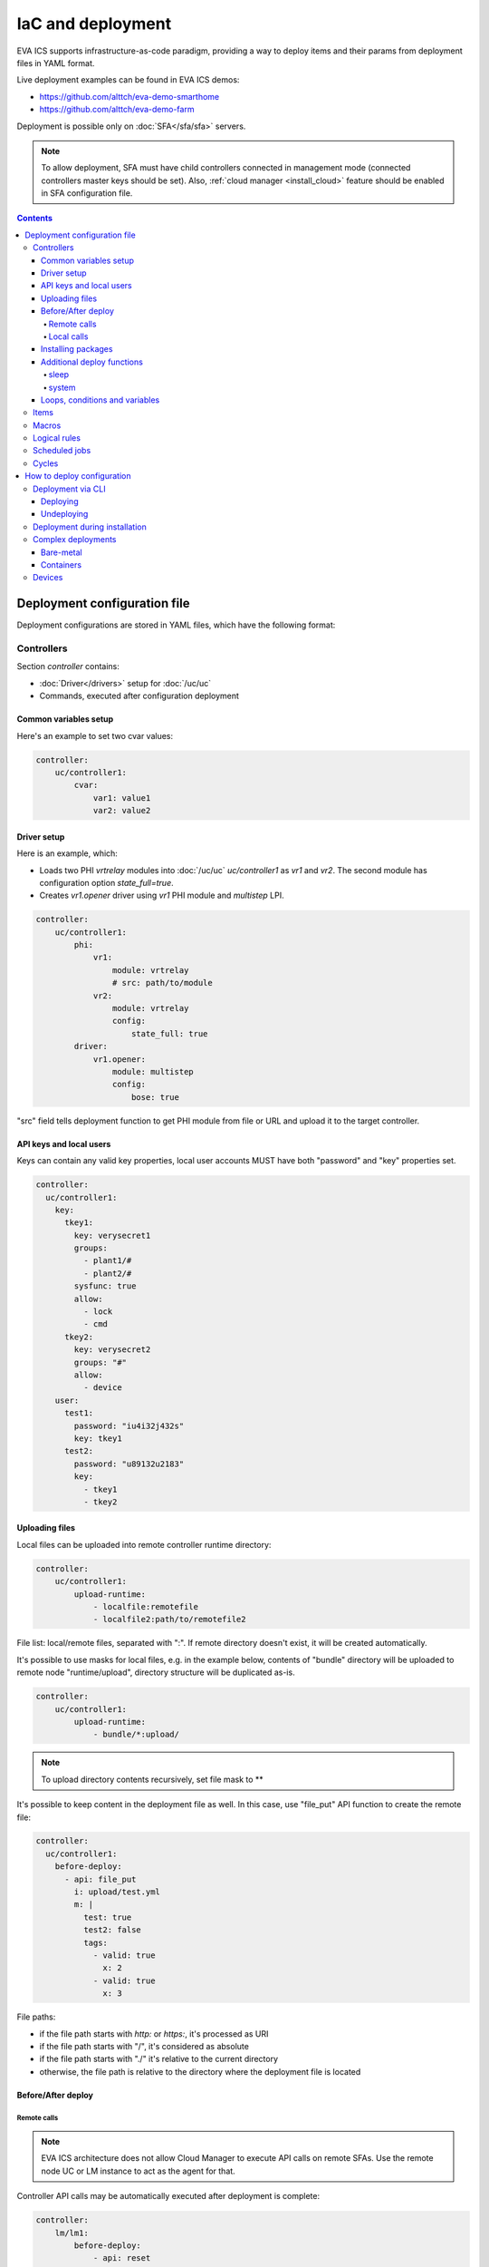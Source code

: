 IaC and deployment
******************

EVA ICS supports infrastructure-as-code paradigm, providing a way to deploy
items and their params from deployment files in YAML format.

Live deployment examples can be found in EVA ICS demos:

* https://github.com/alttch/eva-demo-smarthome
* https://github.com/alttch/eva-demo-farm

Deployment is possible only on :doc:`SFA</sfa/sfa>` servers.

.. note::

    To allow deployment, SFA must have child controllers connected in
    management mode (connected controllers master keys should be set). Also,
    :ref:`cloud manager <install_cloud>` feature should be enabled in SFA
    configuration file.

.. contents::

Deployment configuration file
=============================

Deployment configurations are stored in YAML files, which have the following
format:

Controllers
-----------

Section *controller* contains:

* :doc:`Driver</drivers>` setup for :doc:`/uc/uc`
* Commands, executed after configuration deployment

Common variables setup
~~~~~~~~~~~~~~~~~~~~~~

Here's an example to set two cvar values:

.. code:: yaml

    controller:
        uc/controller1:
            cvar:
                var1: value1
                var2: value2

Driver setup
~~~~~~~~~~~~

Here is an example, which:

* Loads two PHI *vrtrelay* modules into :doc:`/uc/uc` *uc/controller1* as *vr1*
  and *vr2*. The second module has configuration option *state_full=true*.
* Creates *vr1.opener* driver using *vr1* PHI module and *multistep* LPI.

.. code:: yaml

    controller:
        uc/controller1:
            phi:
                vr1:
                    module: vrtrelay
                    # src: path/to/module
                vr2:
                    module: vrtrelay
                    config:
                        state_full: true
            driver:
                vr1.opener:
                    module: multistep
                    config:
                        bose: true

"src" field tells deployment function to get PHI module from file or URL and
upload it to the target controller.

API keys and local users
~~~~~~~~~~~~~~~~~~~~~~~~

Keys can contain any valid key properties, local user accounts MUST have both
"password" and "key" properties set.

.. code:: yaml

    controller:
      uc/controller1:
        key:
          tkey1:
            key: verysecret1
            groups:
              - plant1/#
              - plant2/#
            sysfunc: true
            allow:
              - lock
              - cmd
          tkey2:
            key: verysecret2
            groups: "#"
            allow:
              - device
        user:
          test1:
            password: "iu4i32j432s"
            key: tkey1
          test2:
            password: "u89132u2183"
            key:
              - tkey1
              - tkey2

Uploading files
~~~~~~~~~~~~~~~

Local files can be uploaded into remote controller runtime directory:

.. code:: yaml

    controller:
        uc/controller1:
            upload-runtime:
                - localfile:remotefile
                - localfile2:path/to/remotefile2

File list: local/remote files, separated with ":". If remote directory doesn't
exist, it will be created automatically.

It's possible to use masks for local files, e.g. in the example below, contents
of "bundle" directory will be uploaded to remote node "runtime/upload",
directory structure will be duplicated as-is.

.. code:: yaml

    controller:
        uc/controller1:
            upload-runtime:
                - bundle/*:upload/

.. note::

    To upload directory contents recursively, set file mask to \*\*

It's possible to keep content in the deployment file as well. In this case, use
"file_put" API function to create the remote file:

.. code:: yaml

    controller:
      uc/controller1:
        before-deploy:
          - api: file_put
            i: upload/test.yml
            m: |
              test: true
              test2: false
              tags:
                - valid: true
                  x: 2
                - valid: true
                  x: 3

File paths:

* if the file path starts with *http:* or *https:*, it's processed as URI
* if the file path starts with "/", it's considered as absolute
* if the file path starts with "./" it's relative to the current
  directory
* otherwise, the file path is relative to the directory where the deployment
  file is located

Before/After deploy
~~~~~~~~~~~~~~~~~~~

Remote calls
^^^^^^^^^^^^

.. note::

    EVA ICS architecture does not allow Cloud Manager to execute API calls on
    remote SFAs. Use the remote node UC or LM instance to act as the agent for
    that.

Controller API calls may be automatically executed after deployment is
complete:

.. code:: yaml

    controller:
        lm/lm1:
            before-deploy:
                - api: reset
                  i: timers/timer1
            after-deploy:
                - { api: clear, i: timers/timer1 }
                - { api: reload_controller, i: uc/uc1 }
                - { api: reload_controller, i: uc/uc2 }
                - api: custom_fn
                  _pass: true
                  param1: 123
                  param2: "x"

API calls are always executed in the specified order, one-by-one, *api:* field
contains API function to execute, others specify function parameters. The
special parameter *_pass* in the last call allows deployment to ignore failed
API call (warning will be printed).

Custom API call timeout can be defined with special parameter *_timeout*.

.. note::

    It is usually recommended to call *reload_controller* for :doc:`/lm/lm` to
    let it instantly load newly deployed items from connected UCs for EVA ICS prior to 3.3.2.

    Starting from 3.3.2, if units or sensors were deployed, all LM PLCs, listed
    in "controller" section, are reloaded automatically. If a LM PLC has no
    deployment configuration, it should be listed as an empty dict:

    .. code:: yaml

        controller:
          lm/lm1: {}

Local calls
^^^^^^^^^^^

Sometimes it's useful to call local SFA function deployment process. This can
be done with directive "cm-api" which has the same format as "api" for remote
calls:

.. code:: yaml

    controller:
        lm/lm1:
            before-deploy:
                - api: reset
                  i: timers/timer1
                # just for a test
                - cm-api: reload_controller
                  i: lm/lm1

The local calls can be also merged into "local" controller section. The section
can contain any before/after deploy commands, which are executed on local SFA:

.. code:: yaml

    controller:
      local:
        after-deploy:
          - install-pkg: test.tgz
            o: { x: 2 }
            w: 5

The "local" section is always executed after all other controllers' sections.

.. _iac_pkg:

Installing packages
~~~~~~~~~~~~~~~~~~~

A :doc:`package</packages>` can be installed during any deployment stage.

Syntax:

.. code:: yaml

    controller:
      uc/uc1:
        after-deploy:
          - install-pkg: /path/to/package.tgz
            o: { x: 2 }
            w: 5


Additional deploy functions
~~~~~~~~~~~~~~~~~~~~~~~~~~~

sleep
^^^^^

Delays execution of next before/after deploy commands. E.g. let's reload remote
UC and wait 5 seconds until its core is restarted:

.. code:: yaml

    controller:
      uc/uc1:
        after-deploy:
          - api: shutdown_core
          - function: sleep
            args: [ 5 ]

system
^^^^^^

Executes (local) system command:

.. code:: yaml

    controller:
      uc/uc1:
        after-deploy:
          - function: system
            args: [ 'ls' ]

Loops, conditions and variables
~~~~~~~~~~~~~~~~~~~~~~~~~~~~~~~

Deployment files are pre-processed as `Jinja2
<https://jinja.palletsprojects.com/>`_ templates and may contain any valid
Jinja2 tags and variables.

It's also possible to import any external Python module with "import_module"
function:

.. code:: jinja

    {%- set io=import_module('io') %}
    {%- set units=io.open('units.list').readlines() %}
    unit:
      {%- for u in units %}
      {{ u.strip() }}:
        controller: uc/uc1
      {%- endfor %}

Items
-----

:doc:`/items` can be deployed with *unit*, *sensor* and *lvar* sections. All
sections are similar, the format is:

.. code:: yaml

    unit:
        group1/u1:
            controller: uc/uc1
            action_enabled: true
            update_interval: 0
            status: 0 # initial status, optional
            driver:
                id: vr1.default
                config:
                    port: 1

All child fields specify item properties, except:

* Field *controller* specifies controller, where item should be deployed
* For units and sensors, *driver* field may be used to assign driver to the
  item.

.. note::

    It is not necessary to list the target controller in "controller" section,
    unless it needs to be additionally configured (e.g. load
    drivers/PHIs)

If *action_exec* or *update_exec* values are started with *^* symbol, it tells
deployment tool to upload local file on the controller.

The second example shows how to deploy a sensor and logical variable:

.. code:: yaml

    sensor:
        group1/s1:
            controller: uc/uc1
            driver:
                id: somedriver.default
                config:
                    port: 1
            value: 77 # initial value, optional, initial status for sensor
                      # is not required (automatically set to 1 - enabled)

    lvar:
        group1/timer1:
            controller: lm/lm1
            expires: 30
            status: 0 # initial status, optional
            value: 77 # initial value, optional

Macros
------

:doc:`/lm/macros` are deployed in *lmacro* section:

.. code:: yaml

    lmacro:
        group1/macro1:
            controller: lm/lm1
            action_exec: ^macro1.py

All child fields specify item properties, except:

* Field *controller* specifies :doc:`/lm/lm`, where macro should be deployed

If field *action_exec* value is started with *^* symbol, it tells deployment
tool to upload local file on the controller.

.. note::

    To make deployment process more easy, it is recommended to start it in
    directory, where macro files are located.

Logical rules
-------------

:doc:`/lm/decision_matrix` can be configured with *dmatrix_rule* section.

Rule example:

.. code:: yaml

    dmatrix-rule:
      5ef9b8fd-d527-44ce-ae89-9629afd40d76:
          controller: lm/farm-scada
          description: light normal
          enabled: true
          oid: "sensor:#/ldr.value"
          condition: x = 1
          break_after_exec: true
          macro: stop_lamp
          macro_kwargs:
            lamp_id: 1

All child fields specify item properties, except:

* Field *controller* specifies :doc:`/lm/lm`, where rule should be configured

Rule UUID should be pre-generated with any UUID generator, e.g. with *uuidgen*
Linux console command.

Scheduled jobs
--------------

Jobs can be deployed the similar way as rules:

.. code:: yaml

    job:
      e407f61c-a251-455b-92bc-9eee9adcb93b:
        controller: lm/lab-ws2
        description: "scheduled job 1"
        enabled: true
        macro: do_scheduled_task
        macro_args: [ 'task1' ]
        every: "wednesday at 12:00"

Cycles
------

.. code:: yaml

    lcycle:
      test:
        controller: lm/lab-ws2
        description: "scheduled job 1"
        interval: 1
        macro: do_cycle1
        macro_args: [ 'task1' ]

How to deploy configuration
===========================

Currently there is no API functions for deploy EVA ICS configuration. The item
configuration can be deployed either via :doc:`CLI</cli>` or during
installation.

Deployment via CLI
------------------

Deploying
~~~~~~~~~

Deployment configuration can be applied using  *eva sfa cloud deploy* command.
When deployed with :doc:`CLI</cli>`, deployment file may contain variables.

Example:

.. code:: yaml

    unit:
        light/room1:
            controller: uc/{{ srv }}

Here is *srv* variable defined. To set its value, e.g. to "uc1", use *-c
srv=uc1* command line argument. If multiple variable values are set, they
should be comma separated, e.g.: *-c srv1=uc1,srv2=uc2* etc.

There's also command line argument *-u* which tells CLI to try undeploying
target configuration before doing deployment of it. Undeployment process
ignores missing items and deletes only existing.

Undeploying
~~~~~~~~~~~

Deployment configuration can be removed with *eva sfa cloud undeploy* command.
Custom variable values can be set in the same way as during deployment.

Deployment during installation
------------------------------

Configuration also can be deployed with *easy-setup* during
:doc:`SFA</sfa/sfa>` :doc:`installation</install>`. Use *--deploy FILE* command
line argument to specify path to the deployment file.

Complex deployments
-------------------

Bare-metal
~~~~~~~~~~

Sometimes deployment is more complex than just creating items. In this case
deployment scripts are used to prepare environment, call *eva sfa cloud deploy*
command and finish deployment.

Containers
~~~~~~~~~~

There is no problems when the regular bare-metal or virtual machine
installation is performed, but if EVA ICS is being installed into Docker
machine or Kubernetes cluster, there is a special environment variable
*after_install*, which tells `EVA ICS Docker
image <https://hub.docker.com/r/altertech/eva-ics>`_ to execute deployment
script after installation process is finished. Here's an example part of
docker-compose file:

.. code:: yaml

    eva-scada:
        environment:
            - after_install=/deploy/deploy.sh

Devices
-------

Starting from EVA ICS 3.3.2, :ref:`device<device>` template format is equal to
IaC files.

For cvar deployment, a proper "controller" property should be present in the
device template. In "unit" and "sensor" sections, "controller" property is not
required and ignored if present.
